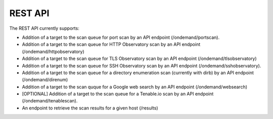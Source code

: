 ############
REST API
############

The REST API currently supports:

*   Addition of a target to the scan queue for port scan by an API endpoint (/ondemand/portscan).
*   Addition of a target to the scan queue for HTTP Observatory scan by an API endpoint (/ondemand/httpobservatory)
*   Addition of a target to the scan queue for TLS Observatory scan by an API endpoint (/ondemand/tlsobservatory)
*   Addition of a target to the scan queue for SSH Observatory scan by an API endpoint (/ondemand/sshobservatory).
*   Addition of a target to the scan queue for a directory enumeration scan (currently with dirb) by an API endpoint (/ondemand/direnum)
*   Addition of a target to the scan quque for a Google web search by an API endpoint (/ondemand/websearch)
*   [OPTIONAL] Addition of a target to the scan queue for a Tenable.io scan by an API endpoint (/ondemand/tenablescan).
*   An endpoint to retrieve the scan results for a given host (/results)